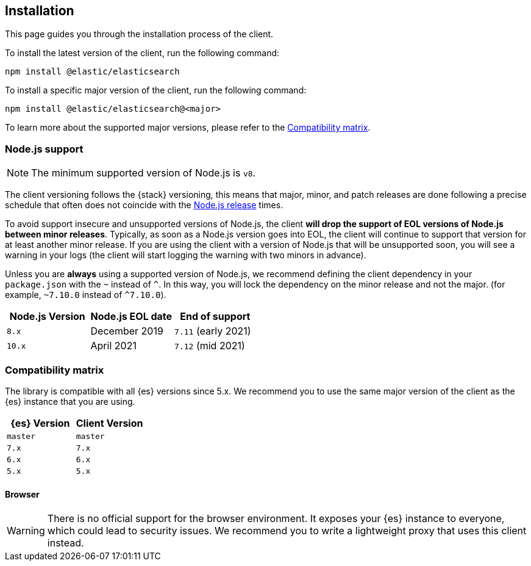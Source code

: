 [[installation]]
== Installation

This page guides you through the installation process of the client.

To install the latest version of the client, run the following command:

[source,sh]
----
npm install @elastic/elasticsearch
----

To install a specific major version of the client, run the following command:

[source,sh]
----
npm install @elastic/elasticsearch@<major>
----

To learn more about the supported major versions, please refer to the 
<<js-compatibility-matrix>>.

[discrete]
[[nodejs-support]]
=== Node.js support

NOTE: The minimum supported version of Node.js is `v8`.

The client versioning follows the {stack} versioning, this means that
major, minor, and patch releases are done following a precise schedule that
often does not coincide with the https://nodejs.org/en/about/releases/[Node.js release] times.

To avoid support insecure and unsupported versions of Node.js, the
client *will drop the support of EOL versions of Node.js between minor releases*.
Typically, as soon as a Node.js version goes into EOL, the client will continue
to support that version for at least another minor release. If you are using the client
with a version of Node.js that will be unsupported soon, you will see a warning
in your logs (the client will start logging the warning with two minors in advance).

Unless you are *always* using a supported version of Node.js, 
we recommend defining the client dependency in your
`package.json` with the `~` instead of `^`. In this way, you will lock the
dependency on the minor release and not the major. (for example, `~7.10.0` instead
of `^7.10.0`).

[%header,cols=3*]
|===
|Node.js Version
|Node.js EOL date
|End of support

|`8.x`
|December 2019
|`7.11` (early 2021)

|`10.x`
|April 2021
|`7.12` (mid 2021)
|===

[discrete]
[[js-compatibility-matrix]]
=== Compatibility matrix

The library is compatible with all {es} versions since 5.x. We recommend you to
use the same major version of the client as the {es} instance that you are
using.

[%header,cols=2*]
|===
|{es} Version
|Client Version

|`master`
|`master`

|`7.x`
|`7.x`

|`6.x`
|`6.x`

|`5.x`
|`5.x`
|===


[discrete]
==== Browser

WARNING: There is no official support for the browser environment. It exposes
your {es} instance to everyone, which could lead to security issues. We
recommend you to write a lightweight proxy that uses this client instead.
